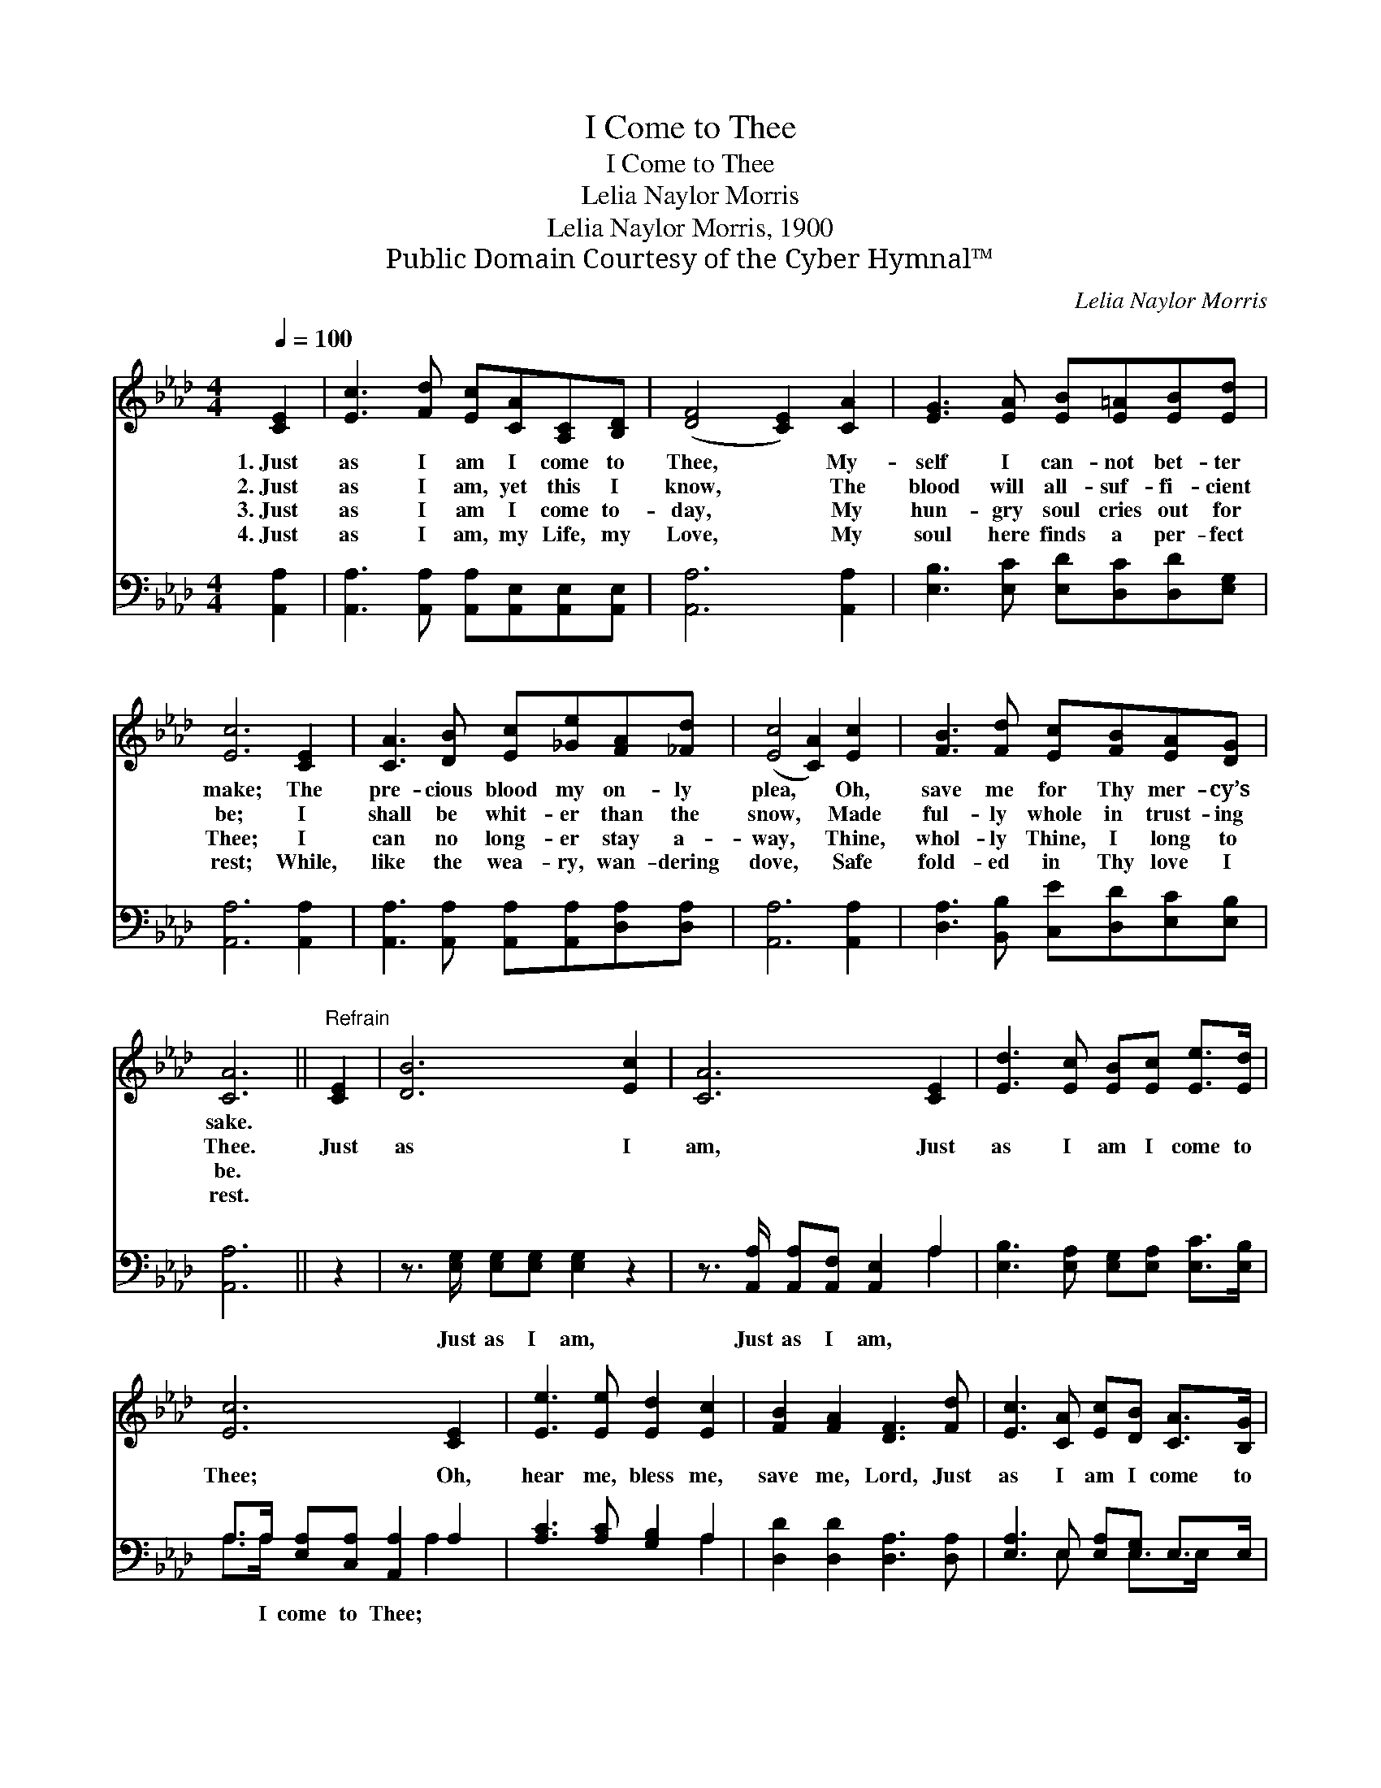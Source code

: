 X:1
T:I Come to Thee
T:I Come to Thee
T:Lelia Naylor Morris
T:Lelia Naylor Morris, 1900
T:Public Domain Courtesy of the Cyber Hymnal™
C:Lelia Naylor Morris
Z:Public Domain
Z:Courtesy of the Cyber Hymnal™
%%score 1 ( 2 3 )
L:1/8
Q:1/4=100
M:4/4
K:Ab
V:1 treble 
V:2 bass 
V:3 bass 
V:1
 [CE]2 | [Ec]3 [Fd] [Ec][CA][A,C][B,D] | ([DF]4 [CE]2) [CA]2 | [EG]3 [EA] [EB][E=A][EB][Ed] | %4
w: 1.~Just|as I am I come to|Thee, * My-|self I can- not bet- ter|
w: 2.~Just|as I am, yet this I|know, * The|blood will all- suf- fi- cient|
w: 3.~Just|as I am I come to-|day, * My|hun- gry soul cries out for|
w: 4.~Just|as I am, my Life, my|Love, * My|soul here finds a per- fect|
 [Ec]6 [CE]2 | [CA]3 [DB] [Ec][_Ge][FA][_Fd] | ([Ec]4 [CA]2) [Ec]2 | [FB]3 [Fd] [Ec][FB][EA][DG] | %8
w: make; The|pre- cious blood my on- ly|plea, * Oh,|save me for Thy mer- cy’s|
w: be; I|shall be whit- er than the|snow, * Made|ful- ly whole in trust- ing|
w: Thee; I|can no long- er stay a-|way, * Thine,|whol- ly Thine, I long to|
w: rest; While,|like the wea- ry, wan- dering|dove, * Safe|fold- ed in Thy love I|
 [CA]6 ||"^Refrain" [CE]2 | [DB]6 [Ec]2 | [CA]6 [CE]2 | [Ed]3 [Ec] [EB][Ec] [Ee]>[Ed] | %13
w: sake.|||||
w: Thee.|Just|as I|am, Just|as I am I come to|
w: be.|||||
w: rest.|||||
 [Ec]6 [CE]2 | [Ee]3 [Ee] [Ed]2 [Ec]2 | [FB]2 [FA]2 [DF]3 [Fd] | [Ec]3 [CA] [Ec][DB] [CA]>[B,G] | %17
w: ||||
w: Thee; Oh,|hear me, bless me,|save me, Lord, Just|as I am I come to|
w: ||||
w: ||||
 [CA]6 |] %18
w: |
w: Thee.|
w: |
w: |
V:2
 [A,,A,]2 | [A,,A,]3 [A,,A,] [A,,A,][A,,E,][A,,E,][A,,E,] | [A,,A,]6 [A,,A,]2 | %3
w: ~|~ ~ ~ ~ ~ ~|~ ~|
 [E,B,]3 [E,C] [E,D][D,C][D,D][E,G,] | [A,,A,]6 [A,,A,]2 | %5
w: ~ ~ ~ ~ ~ ~|~ ~|
 [A,,A,]3 [A,,A,] [A,,A,][A,,A,][D,A,][D,A,] | [A,,A,]6 [A,,A,]2 | %7
w: ~ ~ ~ ~ ~ ~|~ ~|
 [D,A,]3 [B,,B,] [C,E][D,D][E,C][E,B,] | [A,,A,]6 || z2 | z3/2 [E,G,]/ [E,G,][E,G,] [E,G,]2 z2 | %11
w: ~ ~ ~ ~ ~ ~|~||Just as I am,|
 z3/2 [A,,A,]/ [A,,A,][A,,F,] [A,,E,]2 A,2 | [E,B,]3 [E,A,] [E,G,][E,A,] [E,C]>[E,B,] | %13
w: Just as I am, ~|~ ~ ~ ~ ~ ~|
 A,>A, [E,A,][C,A,] [A,,A,]2 A,2 | [A,C]3 [A,C] [G,B,]2 A,2 | [D,D]2 [D,D]2 [D,A,]3 [D,A,] | %16
w: ~ I come to Thee; *|||
 [E,A,]3 E, [E,A,][E,G,] E,>E, | [A,,E,]6 |] %18
w: ||
V:3
 x2 | x8 | x8 | x8 | x8 | x8 | x8 | x8 | x6 || x2 | x8 | x6 A,2 | x8 | A,>A, x7/2 A,2 x/ | x6 A,2 | %15
 x8 | x3 E, x E,>E, x | x6 |] %18

